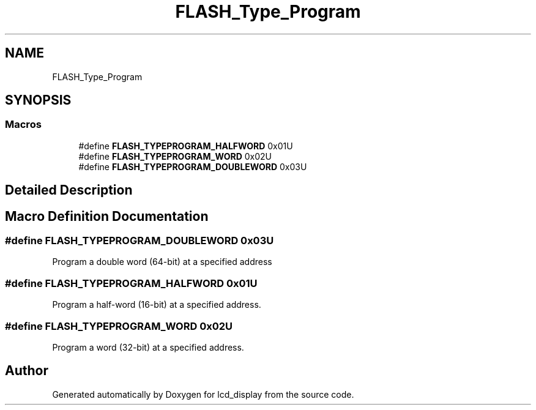 .TH "FLASH_Type_Program" 3 "Thu Oct 29 2020" "lcd_display" \" -*- nroff -*-
.ad l
.nh
.SH NAME
FLASH_Type_Program
.SH SYNOPSIS
.br
.PP
.SS "Macros"

.in +1c
.ti -1c
.RI "#define \fBFLASH_TYPEPROGRAM_HALFWORD\fP   0x01U"
.br
.ti -1c
.RI "#define \fBFLASH_TYPEPROGRAM_WORD\fP   0x02U"
.br
.ti -1c
.RI "#define \fBFLASH_TYPEPROGRAM_DOUBLEWORD\fP   0x03U"
.br
.in -1c
.SH "Detailed Description"
.PP 

.SH "Macro Definition Documentation"
.PP 
.SS "#define FLASH_TYPEPROGRAM_DOUBLEWORD   0x03U"
Program a double word (64-bit) at a specified address 
.SS "#define FLASH_TYPEPROGRAM_HALFWORD   0x01U"
Program a half-word (16-bit) at a specified address\&. 
.SS "#define FLASH_TYPEPROGRAM_WORD   0x02U"
Program a word (32-bit) at a specified address\&. 
.SH "Author"
.PP 
Generated automatically by Doxygen for lcd_display from the source code\&.
